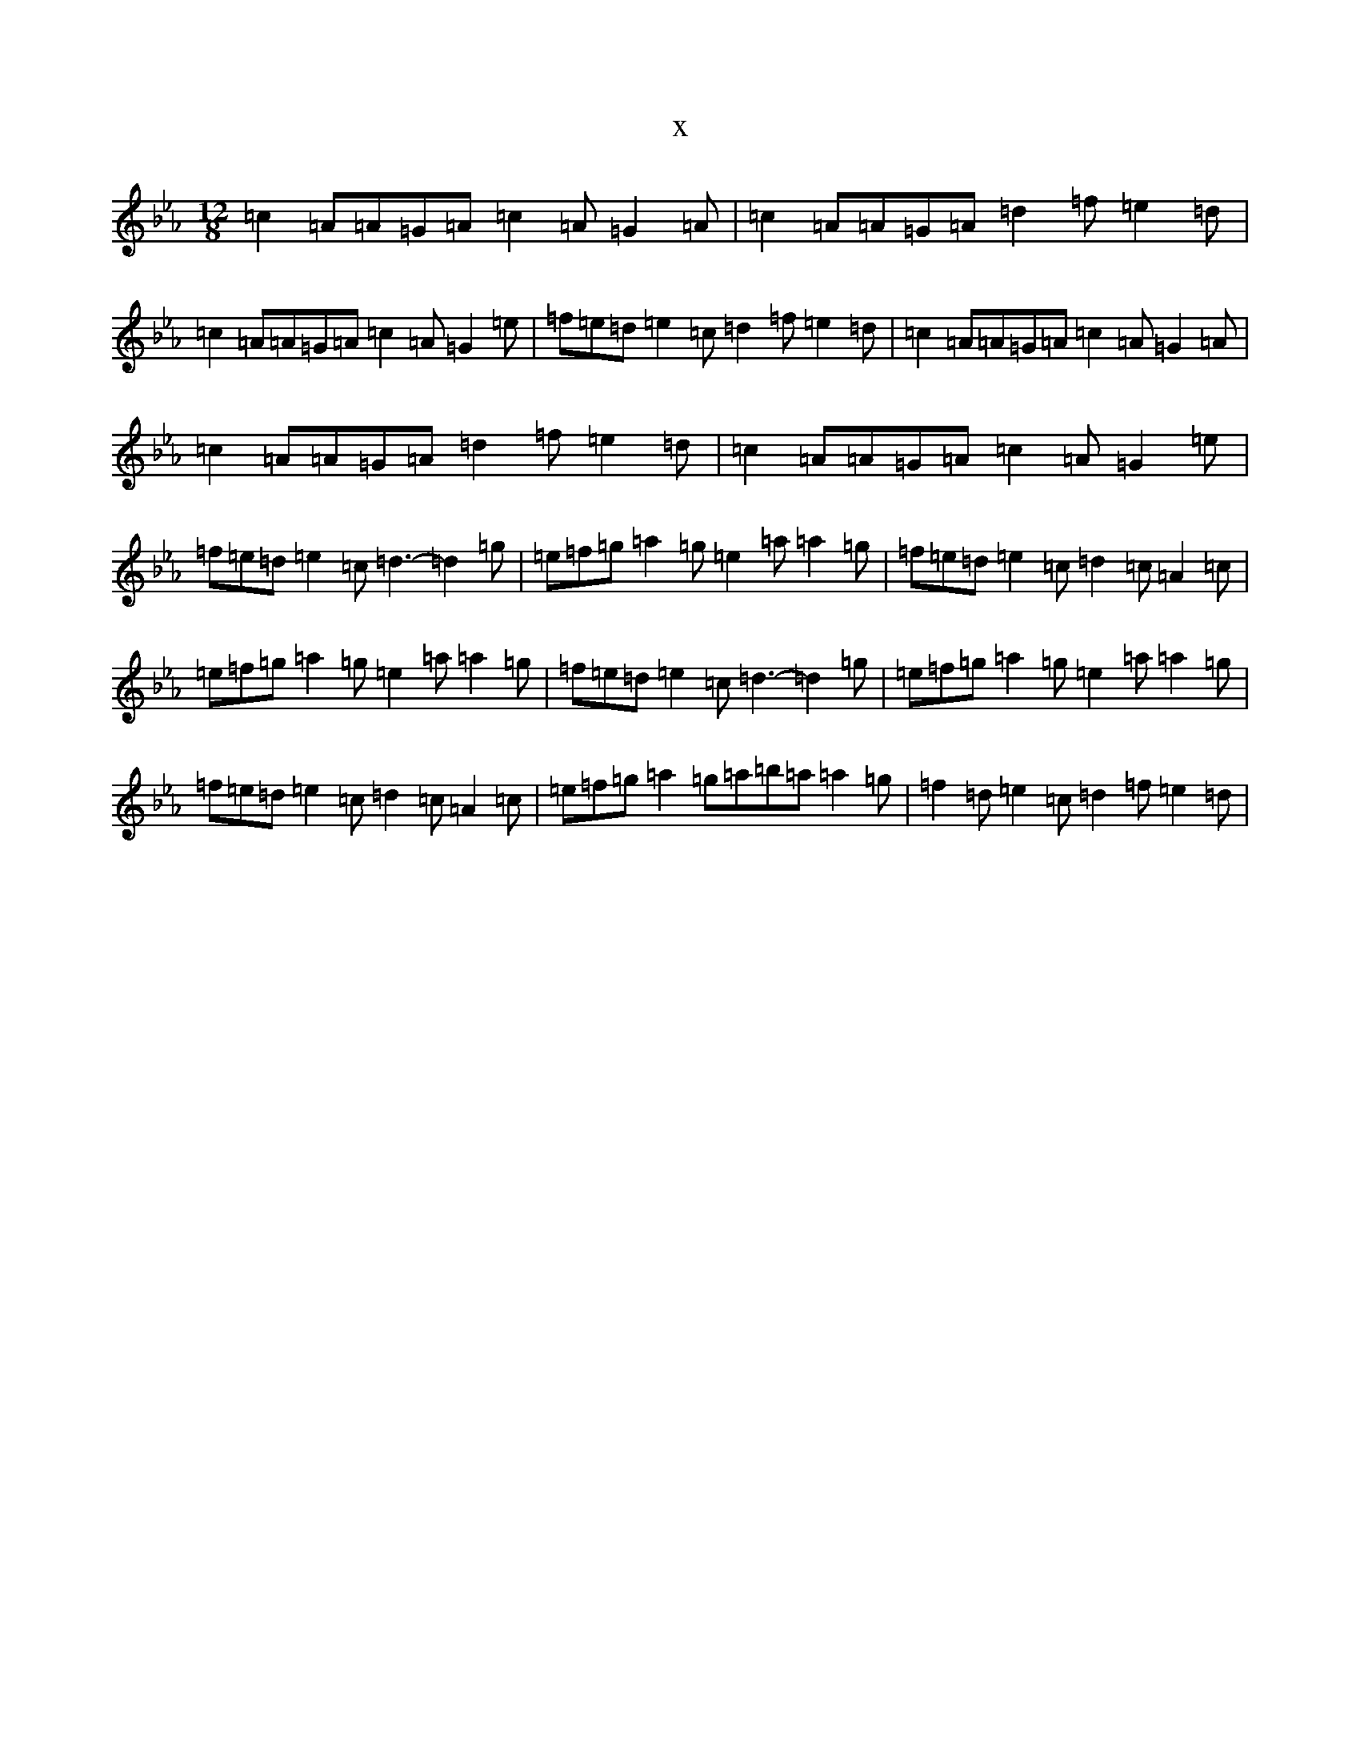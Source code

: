 X:14519
T:x
L:1/8
M:12/8
K: C minor
=c2=A=A=G=A=c2=A=G2=A|=c2=A=A=G=A=d2=f=e2=d|=c2=A=A=G=A=c2=A=G2=e|=f=e=d=e2=c=d2=f=e2=d|=c2=A=A=G=A=c2=A=G2=A|=c2=A=A=G=A=d2=f=e2=d|=c2=A=A=G=A=c2=A=G2=e|=f=e=d=e2=c=d3-=d2=g|=e=f=g=a2=g=e2=a=a2=g|=f=e=d=e2=c=d2=c=A2=c|=e=f=g=a2=g=e2=a=a2=g|=f=e=d=e2=c=d3-=d2=g|=e=f=g=a2=g=e2=a=a2=g|=f=e=d=e2=c=d2=c=A2=c|=e=f=g=a2=g=a=b=a=a2=g|=f2=d=e2=c=d2=f=e2=d|